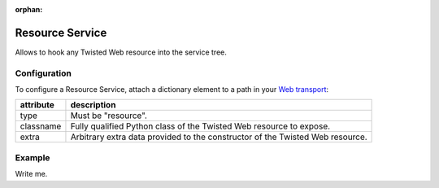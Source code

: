 :orphan:

Resource Service
================

Allows to hook any Twisted Web resource into the service tree.

Configuration
-------------

To configure a Resource Service, attach a dictionary element to a path
in your `Web transport <Web%20Transport%20and%20Services>`__:

+-----------+-------------------------------------------------------------------------------+
| attribute | description                                                                   |
+===========+===============================================================================+
| type      | Must be "resource".                                                           |
+-----------+-------------------------------------------------------------------------------+
| classname | Fully qualified Python class of the Twisted Web resource to expose.           |
+-----------+-------------------------------------------------------------------------------+
| extra     | Arbitrary extra data provided to the constructor of the Twisted Web resource. |
+-----------+-------------------------------------------------------------------------------+

Example
-------

Write me.
